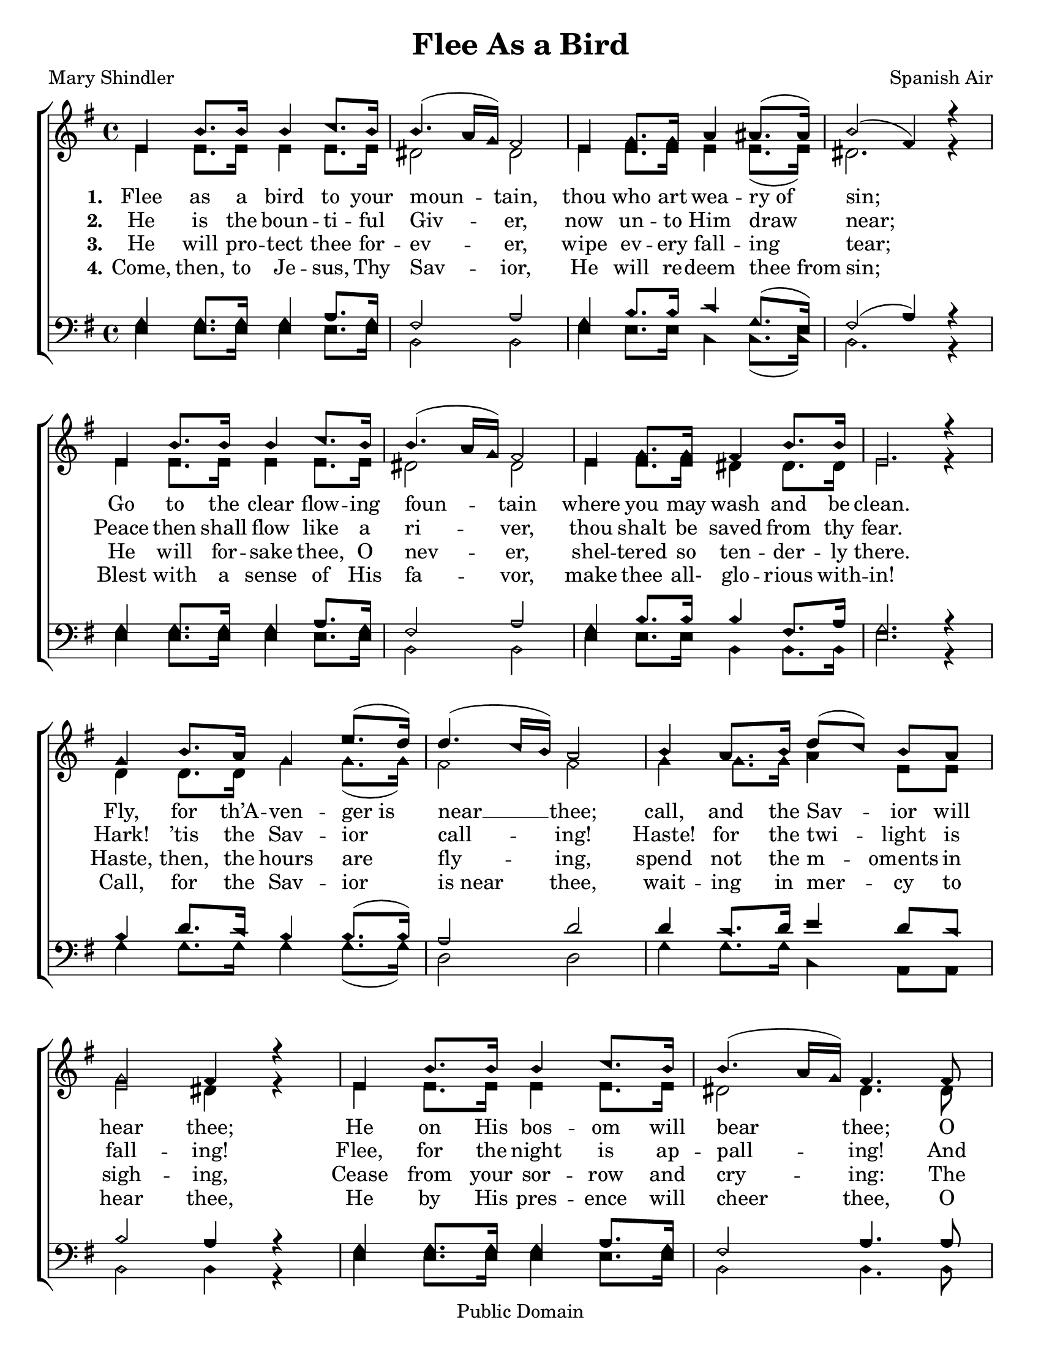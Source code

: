 \version "2.18.2"

\header {
 	title = "Flee As a Bird"
 	composer = "Spanish Air"
 	poet = "Mary Shindler"
	copyright= \markup { "Public Domain" }
	tagline = ""
}


\paper {
	#(set-paper-size "letter")
	indent = 0
  	%page-count = #1
}


global = {
 	\key g \major
 	\time 4/4
	\aikenHeads
  	\large
	\set Timing.beamExceptions = #'()
	\set Timing.baseMoment = #(ly:make-moment 1/4)
	\set Timing.beatStructure = #'(1 1 1 1)
  	\override Score.BarNumber.break-visibility = ##(#f #f #f)
 	\set Staff.midiMaximumVolume = #1.0
 	%\partial 4
}


lead = {
	\set Staff.midiMinimumVolume = #3.0
}


soprano = \relative c'' {
 	\global
	e,4 b'8. b16 b4 c8. b16 b4.( a16 g) fis2
	e4 g8. g16 a4 ais8.( ais16) b2( fis4) r4
	%\break
	e4 b'8. b16 b4 c8. b16 b4.( a16 g) fis2
	e4 g8. g16 fis4 b8. b16 e,2. r4
	g4 b8. a16 g4 e'8.( d16) d4.( c16 b) a2
	b4 a8. b16 d8(c) b a g2 fis4 r4
	e4 b'8. b16 b4 c8. b16 b4.( a16 g) fis4.
	fis8 e4 g8. g16 fis4 b8. b16 e,2
	c'2 b4 g8 e b4 g'8. fis16 e2. r4
	\bar "|."

}


alto = \relative c' {
	\global
	e4 e8. e16 e4 e8. e16 dis2 dis
	e4 e8. e16 e4 e8.( e16) dis2. r4
	e4 e8. e16 e4 e8. e16 dis2 dis
	e4 e8. e16 dis4 dis8. dis16 e2. r4
	d4 d8. d16 g4 g8.( g16) fis2 fis
	g4 g8. g16 a4 e8 e e2 dis4 r4
	e4 e8. e16 e4 e8. e16 dis2 dis4.
	dis8 e4 e8. e16 dis4 dis8. dis16 e2
	e e4 e8 b b4 dis8. dis16 e2. r4
}


tenor = \relative c' {
	\global
	\clef "bass"
	g4 g8. g16 g4 a8. g16 fis2 a
	g4 b8. b16 c4 g8.( e16) fis2( a4) r4
	g4 g8. g16 g4 a8. g16 fis2 a
	g4 b8. b16 b4 fis8. a16 g2. r4
	b4 d8. c16 b4 b8.( b16) a2 d2
	d4 c8. d16 e4 d8 c b2 a4 r4
	g4 g8. g16 g4 a8. g16 fis2 a4.
	a8 g4 b8. b16 b4 fis8. a16 g2
	a2 g4 b8 g fis4 a8. a16 g2. r4
}


bass = \relative c {
	\global
	\clef "bass"
	e4 e8. e16 e4 e8. e16 b2 b
	e4 e8. e16 c4 c8.( c16) b2. r4
	e4 e8. e16 e4 e8. e16 b2 b
	e4 e8. e16 b4 b8. b16 e2. r4
	g4 g8. g16 g4 g8.( g16) d2 d2
	g4 g8. g16 c,4 a8 a b2 b4 r4
	e4 e8. e16 e4 e8. e16 b2 b4.
	b8 e4 e8. e16 b4 b8. b16 e2
	a,2 b4 b8 b dis4 b8. b16 e2. r4
}


verseOne = \lyricmode {
	\set stanza = "1."
	Flee as a bird to your moun -- tain,
	thou who art wea -- ry_of sin;
	Go to the clear flow -- ing foun -- tain
	where you may wash and be clean.
	Fly, for th’A -- ven -- ger_is near __ thee;
	call, and the Sav -- ior will hear thee;
	He on His bos -- om will bear thee;
	O thou who art wea -- ry of sin,
	O thou who art wea -- ry of sin.
}


verseTwo = \lyricmode {
	\set stanza = "2."
	He is the boun -- ti -- ful Giv -- er,
	now un -- to Him draw near;
	Peace then shall flow like a ri -- ver,
	thou shalt be saved from thy fear.
	Hark! ’tis the Sav -- ior call -- ing!
	Haste! for the twi -- light is fall -- ing!
	Flee, for the night is ap -- pall -- ing!
	And thou shalt be saved from thy fear.
	And thou shalt be saved from thy fear.
}


verseThree = \lyricmode {
	\set stanza = "3."
	He will pro -- tect thee for -- ev -- er,
	wipe ev -- ery fall -- ing tear;
	He will for -- sake thee, O nev -- er,
	shel -- tered so ten -- der -- ly there.
	Haste, then, the hours are fly -- ing,
	spend not the m -- oments in sigh -- ing,
	Cease from your sor -- row and cry -- ing:
	The Sav -- ior will wipe ev -- ery tear,
	The Sav -- ior will wipe ev -- ery tear.
}


verseFour = \lyricmode {
	\set stanza = "4."
	Come, then, to Je -- sus, Thy Sav -- ior,
	He will re -- deem thee_from sin;
	Blest with a sense of His fa -- vor,
	make thee all- glo -- rious with -- in!
	Call, for the Sav -- ior is_near thee,
	wait -- ing in mer -- cy to hear thee,
	He by His pres -- ence will cheer thee,
	O thou who art wea -- ry of sin.
	O thou who art wea -- ry of sin.
}


\score{
	\new ChoirStaff <<
		\new Staff \with {midiInstrument = #"acoustic grand"} <<
			\new Voice = "soprano" {\voiceOne \soprano}
			\new Voice = "alto" {\voiceTwo \alto}
		>>
		
		\new Lyrics {
			\lyricsto "soprano" \verseOne
		}
		\new Lyrics {
			\lyricsto "soprano" \verseTwo
		}
		\new Lyrics {
			\lyricsto "soprano" \verseThree
		}
		\new Lyrics {
			\lyricsto "soprano" \verseFour
		}
		
		\new Staff  \with {midiInstrument = #"acoustic grand"}<<
			\new Voice = "tenor" {\voiceThree \tenor}
			\new Voice = "bass" {\voiceFour \bass}
		>>
		
	>>
	
	\layout{}
	\midi{
		\tempo 4 = 60
	}
}
